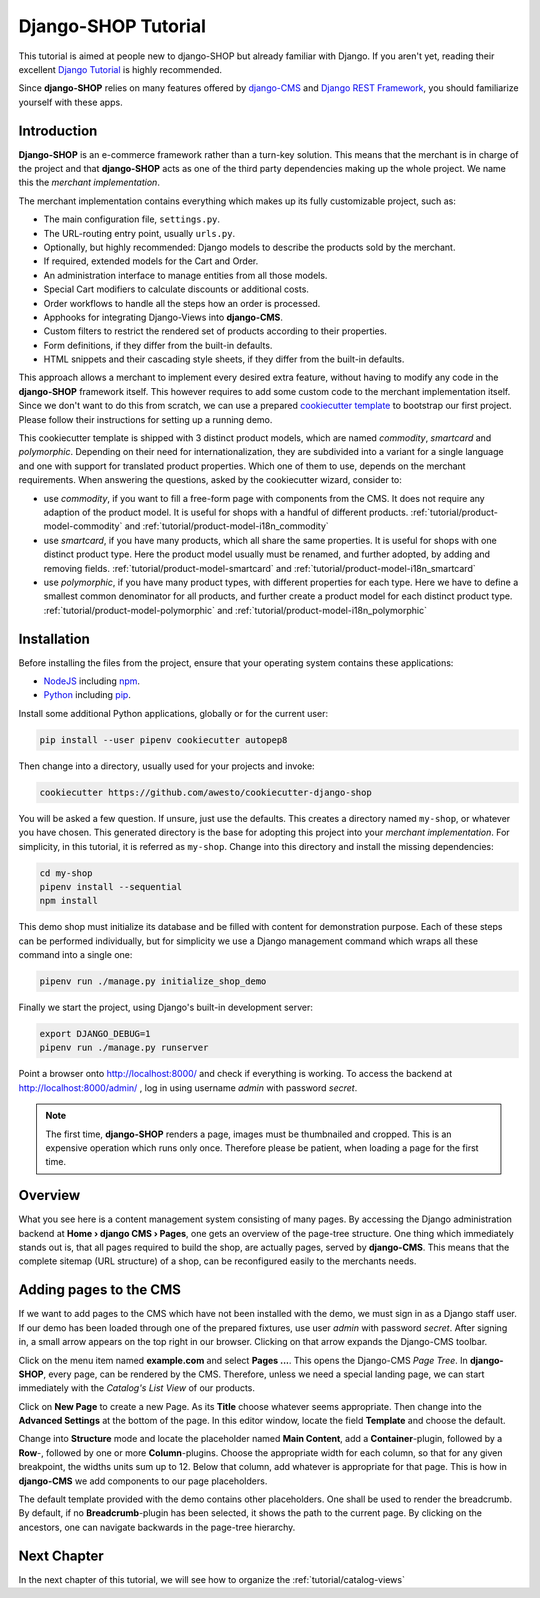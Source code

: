 .. _tutorial/intro:

====================
Django-SHOP Tutorial
====================

This tutorial is aimed at people new to django-SHOP but already familiar with Django. If you aren't
yet, reading their excellent `Django Tutorial`_ is highly recommended.

Since **django-SHOP** relies on many features offered by `django-CMS`_ and `Django REST Framework`_,
you should familiarize yourself with these apps.

.. _django-CMS: https://django-cms.readthedocs.io/en/latest/
.. _Django REST Framework: https://www.django-rest-framework.org/


Introduction
============

**Django-SHOP** is an e-commerce framework rather than a turn-key solution. This means that the
merchant is in charge of the project and that **django-SHOP** acts as one of the third party
dependencies making up the whole project. We name this the *merchant implementation*.

The merchant implementation contains everything which makes up its fully customizable project,
such as:

* The main configuration file, ``settings.py``.
* The URL-routing entry point, usually ``urls.py``.
* Optionally, but highly recommended: Django models to describe the products sold by the merchant.
* If required, extended models for the Cart and Order.
* An administration interface to manage entities from all those models.
* Special Cart modifiers to calculate discounts or additional costs.
* Order workflows to handle all the steps how an order is processed.
* Apphooks for integrating Django-Views into **django-CMS**.
* Custom filters to restrict the rendered set of products according to their properties.
* Form definitions, if they differ from the built-in defaults.
* HTML snippets and their cascading style sheets, if they differ from the built-in defaults.

This approach allows a merchant to implement every desired extra feature, without having to
modify any code in the **django-SHOP** framework itself. This however requires to add some
custom code to the merchant implementation itself. Since we don't want to do this from scratch,
we can use a prepared `cookiecutter template`_ to bootstrap our first project. Please follow their
instructions for setting up a running demo.

This cookiecutter template is shipped with 3 distinct product models, which are named *commodity*,
*smartcard* and *polymorphic*. Depending on their need for internationalization, they are
subdivided into a variant for a single language and one with support for translated product
properties. Which one of them to use, depends on the merchant requirements. When answering the
questions, asked by the cookiecutter wizard, consider to:

* use *commodity*, if you want to fill a free-form page with components from the CMS. It does not
  require any adaption of the product model. It is useful for shops with a handful of different
  products. :ref:`tutorial/product-model-commodity` and :ref:`tutorial/product-model-i18n_commodity`
* use *smartcard*, if you have many products, which all share the same properties. It is useful for
  shops with one distinct product type. Here the product model usually must be renamed, and further
  adopted, by adding and removing fields. :ref:`tutorial/product-model-smartcard` and
  :ref:`tutorial/product-model-i18n_smartcard`
* use *polymorphic*, if you have many product types, with different properties for each type. Here
  we have to define a smallest common denominator for all products, and further create a product
  model for each distinct product type. :ref:`tutorial/product-model-polymorphic` and
  :ref:`tutorial/product-model-i18n_polymorphic`


.. _tutorial/installation:

Installation
============

Before installing the files from the project, ensure that your operating system contains these
applications:

* NodeJS_ including npm_.
* Python_ including pip_.

Install some additional Python applications, globally or for the current user:

.. code-block:: shell

	pip install --user pipenv cookiecutter autopep8

Then change into a directory, usually used for your projects and invoke:

.. code-block:: shell

	cookiecutter https://github.com/awesto/cookiecutter-django-shop

You will be asked a few question. If unsure, just use the defaults. This creates a directory named
``my-shop``, or whatever you have chosen. This generated directory is the base for adopting this
project into your *merchant implementation*. For simplicity, in this tutorial, it is referred as
``my-shop``. Change into this directory and install the missing dependencies:

.. code-block:: shell

	cd my-shop
	pipenv install --sequential
	npm install

This demo shop must initialize its database and be filled with content for demonstration purpose.
Each of these steps can be performed individually, but for simplicity we use a Django management
command which wraps all these command into a single one:

.. code-block:: shell

	pipenv run ./manage.py initialize_shop_demo

Finally we start the project, using Django's built-in development server:

.. code-block:: shell

	export DJANGO_DEBUG=1
	pipenv run ./manage.py runserver

Point a browser onto http://localhost:8000/ and check if everything is working. To access the
backend at http://localhost:8000/admin/ , log in using username *admin* with password *secret*.

.. note::
	The first time, **django-SHOP** renders a page, images must be thumbnailed and cropped.
	This is an expensive operation which runs only once. Therefore please be patient, when loading
	a page for the first time.


Overview
========

What you see here is a content management system consisting of many pages. By accessing the Django
administration backend at **Home › django CMS › Pages**, one gets an overview of the page-tree
structure. One thing which immediately stands out is, that all pages required to build the shop,
are actually pages, served by **django-CMS**. This means that the complete sitemap (URL structure)
of a shop, can be reconfigured easily to the merchants needs.


.. _tutorial/add-pages-cms:

Adding pages to the CMS
=======================

If we want to add pages to the CMS which have not been installed with the demo, we must sign in as
a Django staff user. If our demo has been loaded through one of the prepared fixtures, use user
*admin* with password *secret*. After signing in, a small arrow appears on the top right in our
browser. Clicking on that arrow expands the Django-CMS toolbar.

|django-cms-toolbar|

.. |django-cms-toolbar| image:: /_static/tutorial/django-cms-toolbar.png

Click on the menu item named **example.com** and select **Pages ...**. This opens the Django-CMS
*Page Tree*.  In **django-SHOP**, every page, can be rendered by the CMS. Therefore, unless we
need a special landing page, we can start immediately with the *Catalog's List View* of our
products.

Click on **New Page** to create a new Page. As its **Title** choose whatever seems appropriate.
Then change into the **Advanced Settings** at the bottom of the page. In this editor window,
locate the field **Template** and choose the default.

Change into **Structure** mode and locate the placeholder named **Main Content**, add a
**Container**-plugin, followed by a **Row**-, followed by one or more **Column**-plugins. Choose
the appropriate width for each column, so that for any given breakpoint, the widths units sum up
to 12. Below that column, add whatever is appropriate for that page. This is how in **django-CMS**
we add components to our page placeholders.

The default template provided with the demo contains other placeholders. One shall be used to
render the breadcrumb. By default, if no **Breadcrumb**-plugin has been selected, it shows the path
to the current page. By clicking on the ancestors, one can navigate backwards in the page-tree
hierarchy.


Next Chapter
============

In the next chapter of this tutorial, we will see how to organize the :ref:`tutorial/catalog-views`

.. _Django Tutorial: https://docs.djangoproject.com/en/stable/intro/tutorial01/
.. _cookiecutter template: https://github.com/awesto/cookiecutter-django-shop
.. _NodeJS: https://nodejs.org/en/
.. _npm: https://www.npmjs.com/get-npm
.. _Python: https://www.python.org/downloads/release/python-368/
.. _pip: https://pip.pypa.io/en/stable/installing/
